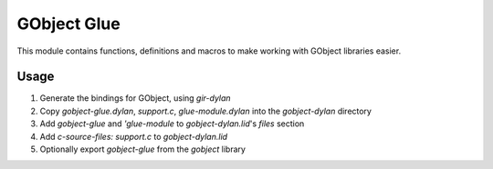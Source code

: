 GObject Glue
============

This module contains functions, definitions and macros to make working with
GObject libraries easier.

Usage
-----

1. Generate the bindings for GObject, using `gir-dylan`
2. Copy `gobject-glue.dylan`, `support.c`, `glue-module.dylan` into the
   `gobject-dylan` directory
3. Add `gobject-glue` and `'glue-module` to `gobject-dylan.lid`'s `files`
   section
4. Add `c-source-files: support.c` to `gobject-dylan.lid`
5. Optionally export `gobject-glue` from the `gobject` library

